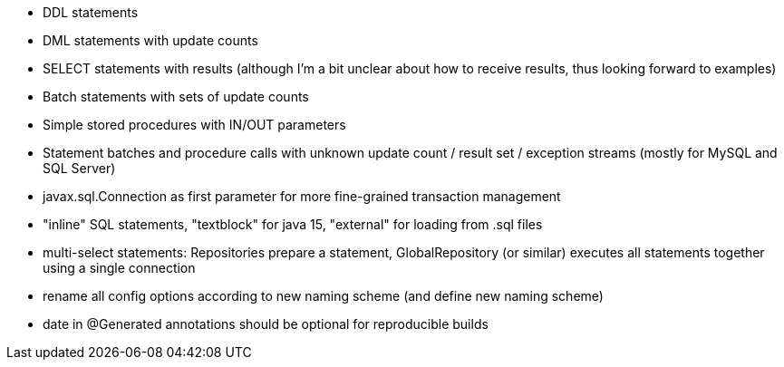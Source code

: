 - DDL statements
- DML statements with update counts
- SELECT statements with results (although I'm a bit unclear about how to receive results, thus looking forward to examples)
- Batch statements with sets of update counts
- Simple stored procedures with IN/OUT parameters
- Statement batches and procedure calls with unknown update count / result set / exception streams (mostly for MySQL and SQL Server)
- javax.sql.Connection as first parameter for more fine-grained transaction management
- "inline" SQL statements, "textblock" for java 15, "external" for loading from .sql files
- multi-select statements: Repositories prepare a statement, GlobalRepository (or similar) executes all statements together using a single connection
- rename all config options according to new naming scheme (and define new naming scheme)
- date in @Generated annotations should be optional for reproducible builds

